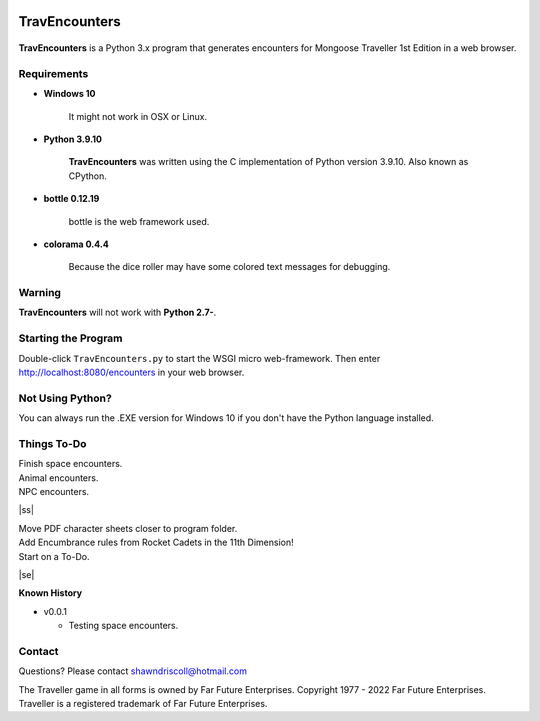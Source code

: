 .. image:: images/python_v3_9_10_tag.png
    :target: https://www.python.org/downloads/release/python-3910/
    
**TravEncounters**
==================

.. figure:: images/travencounters.png


**TravEncounters** is a Python 3.x program that generates encounters for Mongoose Traveller 1st Edition in a web browser.


Requirements
------------

* **Windows 10**

   It might not work in OSX or Linux.
   
* **Python 3.9.10**
   
   **TravEncounters** was written using the C implementation of Python
   version 3.9.10. Also known as CPython.

* **bottle 0.12.19**

   bottle is the web framework used.
   
* **colorama 0.4.4**

   Because the dice roller may have some colored text messages for debugging.


Warning
-------

**TravEncounters** will not work with **Python 2.7-**.


Starting the Program
--------------------

Double-click ``TravEncounters.py`` to start the WSGI micro web-framework. Then enter http://localhost:8080/encounters in your web browser.


Not Using Python?
-----------------

You can always run the .EXE version for Windows 10 if you don't have the Python language installed.

.. |ss| raw:: html

    <strike>

.. |se| raw:: html

    </strike>

Things To-Do
------------

| Finish space encounters.
| Animal encounters.
| NPC encounters.
|ss|

| Move PDF character sheets closer to program folder.
| Add Encumbrance rules from Rocket Cadets in the 11th Dimension!
| Start on a To-Do.

|se|

**Known History**

* v0.0.1

  * Testing space encounters.

Contact
-------

Questions? Please contact shawndriscoll@hotmail.com

The Traveller game in all forms is owned by Far Future Enterprises.
Copyright 1977 - 2022 Far Future Enterprises.
Traveller is a registered trademark of Far Future Enterprises.
